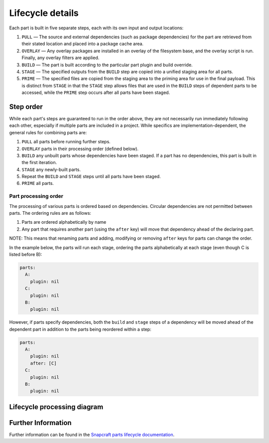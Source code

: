 .. _lifecycle:

*****************
Lifecycle details
*****************

Each part is built in five separate steps, each with its own input and output locations:

#. ``PULL`` — The source and external dependencies (such as package
   dependencies) for the part are retrieved from their stated location and
   placed into a package cache area.
#. ``OVERLAY`` — Any overlay packages are installed in an overlay of the
   filesystem base, and the overlay script is run. Finally, any overlay filters
   are applied.
#. ``BUILD`` — The part is built according to the particular part plugin and
   build override.
#. ``STAGE`` — The specified outputs from the ``BUILD`` step are copied into
   a unified staging area for all parts.
#. ``PRIME`` — The specified files are copied from the staging area to the
   priming area for use in the final payload. This is distinct from ``STAGE``
   in that the ``STAGE`` step allows files that are used in the ``BUILD`` steps
   of dependent parts to be accessed, while the ``PRIME`` step occurs after all
   parts have been staged.

Step order
----------

While each part's steps are guaranteed to run in the order above, they are
not necessarily run immediately following each other, especially if multiple
parts are included in a project. While specifics are implementation-dependent,
the general rules for combining parts are:

#. ``PULL`` all parts before running further steps.
#. ``OVERLAY`` parts in their processing order (defined below).
#. ``BUILD`` any unbuilt parts whose dependencies have been staged. If a part
   has no dependencies, this part is built in the first iteration.
#. ``STAGE`` any newly-built parts.
#. Repeat the ``BUILD`` and ``STAGE`` steps until all parts have been staged.
#. ``PRIME`` all parts.

.. _part_processing_order:

Part processing order
=====================

The processing of various parts is ordered based on dependencies. Circular
dependencies are not permitted between parts. The ordering rules are as follows:

#. Parts are ordered alphabetically by name
#. Any part that requires another part (using the ``after`` key) will move that
   dependency ahead of the declaring part.

NOTE: This means that renaming parts and adding, modifying or removing ``after``
keys for parts can change the order.

In the example below, the parts will run each stage, ordering the parts
alphabetically at each stage (even though C is listed before B):

.. code-block:: yaml

  parts:
    A:
      plugin: nil
    C:
      plugin: nil
    B:
      plugin: nil

.. details:: craft_parts output

  .. code-block:: text

    Execute: Pull A
    Execute: Pull B
    Execute: Pull C
    Execute: Overlay A
    Execute: Overlay B
    Execute: Overlay C
    Execute: Build A
    Execute: Build B
    Execute: Build C
    Execute: Stage A
    Execute: Stage B
    Execute: Stage C
    Execute: Prime A
    Execute: Prime B
    Execute: Prime C

However, if parts specify dependencies, both the ``build`` and ``stage`` steps
of a dependency will be moved ahead of the dependent part in addition to the
parts being reordered within a step:

.. code-block:: yaml

  parts:
    A:
      plugin: nil
      after: [C]
    C:
      plugin: nil
    B:
      plugin: nil

.. details:: craft_parts output

  .. code-block:: text
    :emphasize-lines: 7-8

    Execute: Pull C
    Execute: Pull A
    Execute: Pull B
    Execute: Overlay C
    Execute: Overlay A
    Execute: Overlay B
    Execute: Build C
    Execute: Stage C (required to build 'A')
    Execute: Build A
    Execute: Build B
    Execute: Stage A
    Execute: Stage B
    Execute: Prime C
    Execute: Prime A
    Execute: Prime B


Lifecycle processing diagram
----------------------------

.. image:: /common/craft-parts/images/lifecycle_logic.png

Further Information
-------------------

Further information can be found in the `Snapcraft parts lifecycle documentation
<snapcraft-parts-lifecycle_>`_.

.. _snapcraft-parts-lifecycle: https://snapcraft.io/docs/parts-lifecycle
